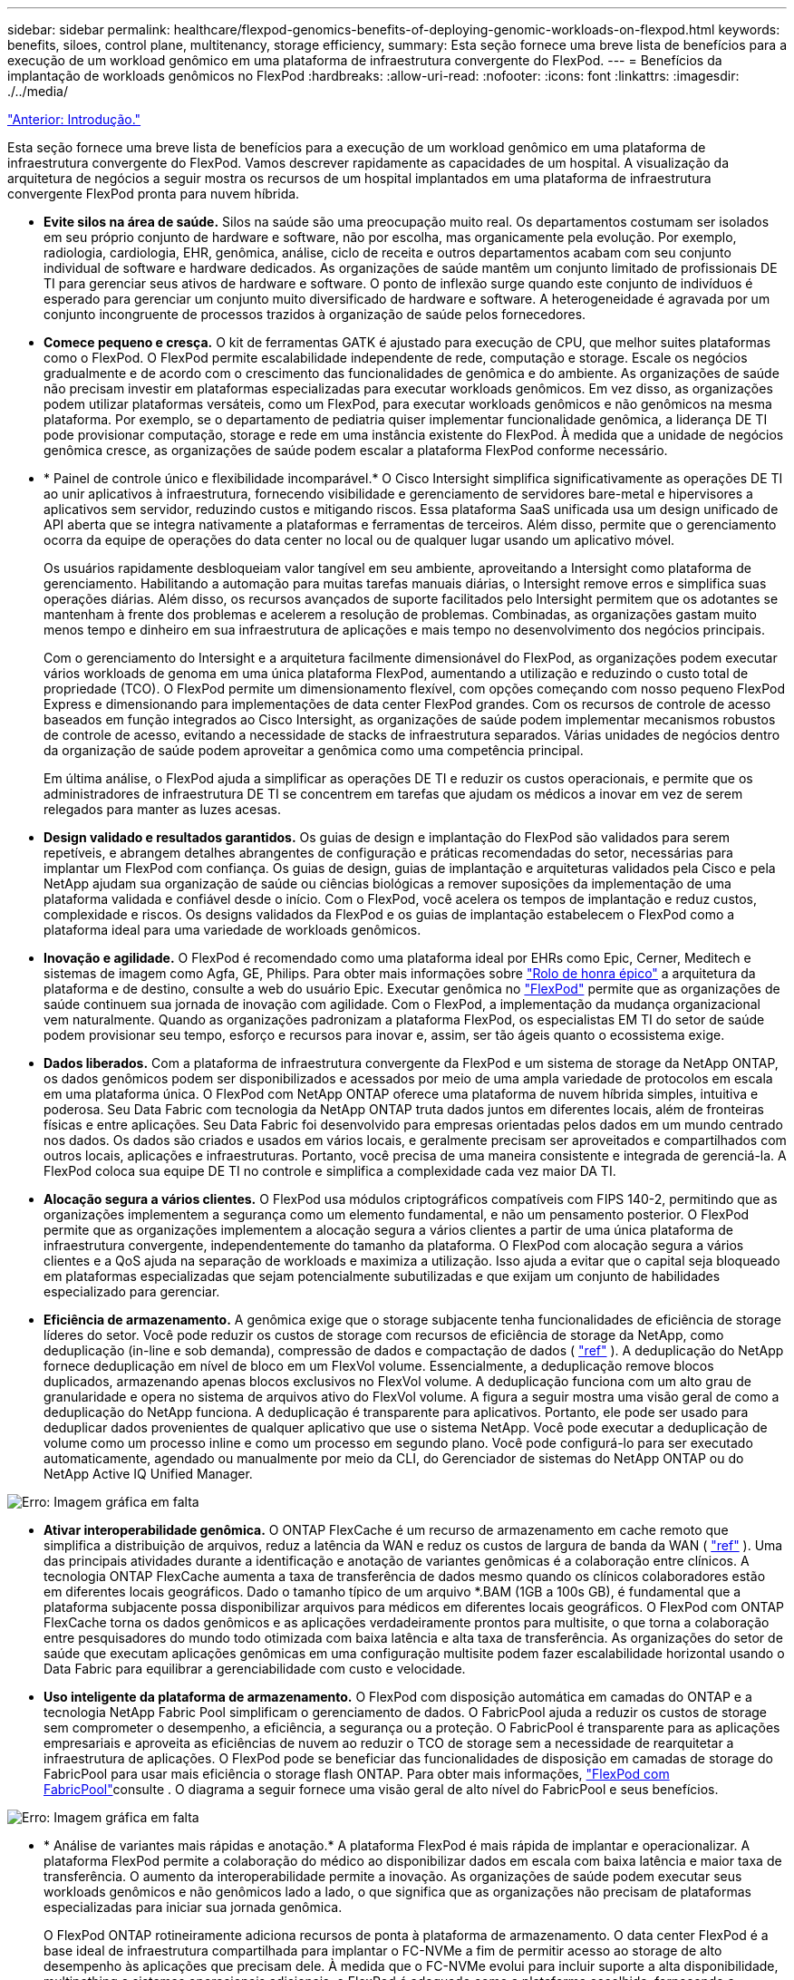 ---
sidebar: sidebar 
permalink: healthcare/flexpod-genomics-benefits-of-deploying-genomic-workloads-on-flexpod.html 
keywords: benefits, siloes, control plane, multitenancy, storage efficiency, 
summary: Esta seção fornece uma breve lista de benefícios para a execução de um workload genômico em uma plataforma de infraestrutura convergente do FlexPod. 
---
= Benefícios da implantação de workloads genômicos no FlexPod
:hardbreaks:
:allow-uri-read: 
:nofooter: 
:icons: font
:linkattrs: 
:imagesdir: ./../media/


link:flexpod-genomics-introduction.html["Anterior: Introdução."]

[role="lead"]
Esta seção fornece uma breve lista de benefícios para a execução de um workload genômico em uma plataforma de infraestrutura convergente do FlexPod. Vamos descrever rapidamente as capacidades de um hospital. A visualização da arquitetura de negócios a seguir mostra os recursos de um hospital implantados em uma plataforma de infraestrutura convergente FlexPod pronta para nuvem híbrida.

* *Evite silos na área de saúde.* Silos na saúde são uma preocupação muito real. Os departamentos costumam ser isolados em seu próprio conjunto de hardware e software, não por escolha, mas organicamente pela evolução. Por exemplo, radiologia, cardiologia, EHR, genômica, análise, ciclo de receita e outros departamentos acabam com seu conjunto individual de software e hardware dedicados. As organizações de saúde mantêm um conjunto limitado de profissionais DE TI para gerenciar seus ativos de hardware e software. O ponto de inflexão surge quando este conjunto de indivíduos é esperado para gerenciar um conjunto muito diversificado de hardware e software. A heterogeneidade é agravada por um conjunto incongruente de processos trazidos à organização de saúde pelos fornecedores.
* *Comece pequeno e cresça.* O kit de ferramentas GATK é ajustado para execução de CPU, que melhor suites plataformas como o FlexPod. O FlexPod permite escalabilidade independente de rede, computação e storage. Escale os negócios gradualmente e de acordo com o crescimento das funcionalidades de genômica e do ambiente. As organizações de saúde não precisam investir em plataformas especializadas para executar workloads genômicos. Em vez disso, as organizações podem utilizar plataformas versáteis, como um FlexPod, para executar workloads genômicos e não genômicos na mesma plataforma. Por exemplo, se o departamento de pediatria quiser implementar funcionalidade genômica, a liderança DE TI pode provisionar computação, storage e rede em uma instância existente do FlexPod. À medida que a unidade de negócios genômica cresce, as organizações de saúde podem escalar a plataforma FlexPod conforme necessário.
* * Painel de controle único e flexibilidade incomparável.* O Cisco Intersight simplifica significativamente as operações DE TI ao unir aplicativos à infraestrutura, fornecendo visibilidade e gerenciamento de servidores bare-metal e hipervisores a aplicativos sem servidor, reduzindo custos e mitigando riscos. Essa plataforma SaaS unificada usa um design unificado de API aberta que se integra nativamente a plataformas e ferramentas de terceiros. Além disso, permite que o gerenciamento ocorra da equipe de operações do data center no local ou de qualquer lugar usando um aplicativo móvel.
+
Os usuários rapidamente desbloqueiam valor tangível em seu ambiente, aproveitando a Intersight como plataforma de gerenciamento. Habilitando a automação para muitas tarefas manuais diárias, o Intersight remove erros e simplifica suas operações diárias. Além disso, os recursos avançados de suporte facilitados pelo Intersight permitem que os adotantes se mantenham à frente dos problemas e acelerem a resolução de problemas. Combinadas, as organizações gastam muito menos tempo e dinheiro em sua infraestrutura de aplicações e mais tempo no desenvolvimento dos negócios principais.

+
Com o gerenciamento do Intersight e a arquitetura facilmente dimensionável do FlexPod, as organizações podem executar vários workloads de genoma em uma única plataforma FlexPod, aumentando a utilização e reduzindo o custo total de propriedade (TCO). O FlexPod permite um dimensionamento flexível, com opções começando com nosso pequeno FlexPod Express e dimensionando para implementações de data center FlexPod grandes. Com os recursos de controle de acesso baseados em função integrados ao Cisco Intersight, as organizações de saúde podem implementar mecanismos robustos de controle de acesso, evitando a necessidade de stacks de infraestrutura separados. Várias unidades de negócios dentro da organização de saúde podem aproveitar a genômica como uma competência principal.

+
Em última análise, o FlexPod ajuda a simplificar as operações DE TI e reduzir os custos operacionais, e permite que os administradores de infraestrutura DE TI se concentrem em tarefas que ajudam os médicos a inovar em vez de serem relegados para manter as luzes acesas.

* *Design validado e resultados garantidos.* Os guias de design e implantação do FlexPod são validados para serem repetíveis, e abrangem detalhes abrangentes de configuração e práticas recomendadas do setor, necessárias para implantar um FlexPod com confiança. Os guias de design, guias de implantação e arquiteturas validados pela Cisco e pela NetApp ajudam sua organização de saúde ou ciências biológicas a remover suposições da implementação de uma plataforma validada e confiável desde o início. Com o FlexPod, você acelera os tempos de implantação e reduz custos, complexidade e riscos. Os designs validados da FlexPod e os guias de implantação estabelecem o FlexPod como a plataforma ideal para uma variedade de workloads genômicos.
* *Inovação e agilidade.* O FlexPod é recomendado como uma plataforma ideal por EHRs como Epic, Cerner, Meditech e sistemas de imagem como Agfa, GE, Philips. Para obter mais informações sobre https://www.linkedin.com/pulse/achieving-epic-honor-roll-netapp-brian-pruitt/["Rolo de honra épico"^] a arquitetura da plataforma e de destino, consulte a web do usuário Epic. Executar genômica no https://www.flexpod.com/idc-white-paper/["FlexPod"^] permite que as organizações de saúde continuem sua jornada de inovação com agilidade. Com o FlexPod, a implementação da mudança organizacional vem naturalmente. Quando as organizações padronizam a plataforma FlexPod, os especialistas EM TI do setor de saúde podem provisionar seu tempo, esforço e recursos para inovar e, assim, ser tão ágeis quanto o ecossistema exige.
* *Dados liberados.* Com a plataforma de infraestrutura convergente da FlexPod e um sistema de storage da NetApp ONTAP, os dados genômicos podem ser disponibilizados e acessados por meio de uma ampla variedade de protocolos em escala em uma plataforma única. O FlexPod com NetApp ONTAP oferece uma plataforma de nuvem híbrida simples, intuitiva e poderosa. Seu Data Fabric com tecnologia da NetApp ONTAP truta dados juntos em diferentes locais, além de fronteiras físicas e entre aplicações. Seu Data Fabric foi desenvolvido para empresas orientadas pelos dados em um mundo centrado nos dados. Os dados são criados e usados em vários locais, e geralmente precisam ser aproveitados e compartilhados com outros locais, aplicações e infraestruturas. Portanto, você precisa de uma maneira consistente e integrada de gerenciá-la. A FlexPod coloca sua equipe DE TI no controle e simplifica a complexidade cada vez maior DA TI.
* *Alocação segura a vários clientes.* O FlexPod usa módulos criptográficos compatíveis com FIPS 140-2, permitindo que as organizações implementem a segurança como um elemento fundamental, e não um pensamento posterior. O FlexPod permite que as organizações implementem a alocação segura a vários clientes a partir de uma única plataforma de infraestrutura convergente, independentemente do tamanho da plataforma. O FlexPod com alocação segura a vários clientes e a QoS ajuda na separação de workloads e maximiza a utilização. Isso ajuda a evitar que o capital seja bloqueado em plataformas especializadas que sejam potencialmente subutilizadas e que exijam um conjunto de habilidades especializado para gerenciar.
* *Eficiência de armazenamento.* A genômica exige que o storage subjacente tenha funcionalidades de eficiência de storage líderes do setor. Você pode reduzir os custos de storage com recursos de eficiência de storage da NetApp, como deduplicação (in-line e sob demanda), compressão de dados e compactação de dados ( https://docs.netapp.com/ontap-9/index.jsp?topic=%2Fcom.netapp.doc.dot-cm-vsmg%2FGUID-9C88C1A6-990A-4826-83F8-0C8EAD6C3613.html["ref"^] ). A deduplicação do NetApp fornece deduplicação em nível de bloco em um FlexVol volume. Essencialmente, a deduplicação remove blocos duplicados, armazenando apenas blocos exclusivos no FlexVol volume. A deduplicação funciona com um alto grau de granularidade e opera no sistema de arquivos ativo do FlexVol volume. A figura a seguir mostra uma visão geral de como a deduplicação do NetApp funciona. A deduplicação é transparente para aplicativos. Portanto, ele pode ser usado para deduplicar dados provenientes de qualquer aplicativo que use o sistema NetApp. Você pode executar a deduplicação de volume como um processo inline e como um processo em segundo plano. Você pode configurá-lo para ser executado automaticamente, agendado ou manualmente por meio da CLI, do Gerenciador de sistemas do NetApp ONTAP ou do NetApp Active IQ Unified Manager.


image:flexpod-genomics-image3.png["Erro: Imagem gráfica em falta"]

* *Ativar interoperabilidade genômica.* O ONTAP FlexCache é um recurso de armazenamento em cache remoto que simplifica a distribuição de arquivos, reduz a latência da WAN e reduz os custos de largura de banda da WAN ( https://www.netapp.com/knowledge-center/what-is-flex-cache/["ref"^] ). Uma das principais atividades durante a identificação e anotação de variantes genômicas é a colaboração entre clínicos. A tecnologia ONTAP FlexCache aumenta a taxa de transferência de dados mesmo quando os clínicos colaboradores estão em diferentes locais geográficos. Dado o tamanho típico de um arquivo *.BAM (1GB a 100s GB), é fundamental que a plataforma subjacente possa disponibilizar arquivos para médicos em diferentes locais geográficos. O FlexPod com ONTAP FlexCache torna os dados genômicos e as aplicações verdadeiramente prontos para multisite, o que torna a colaboração entre pesquisadores do mundo todo otimizada com baixa latência e alta taxa de transferência. As organizações do setor de saúde que executam aplicações genômicas em uma configuração multisite podem fazer escalabilidade horizontal usando o Data Fabric para equilibrar a gerenciabilidade com custo e velocidade.
* *Uso inteligente da plataforma de armazenamento.* O FlexPod com disposição automática em camadas do ONTAP e a tecnologia NetApp Fabric Pool simplificam o gerenciamento de dados. O FabricPool ajuda a reduzir os custos de storage sem comprometer o desempenho, a eficiência, a segurança ou a proteção. O FabricPool é transparente para as aplicações empresariais e aproveita as eficiências de nuvem ao reduzir o TCO de storage sem a necessidade de rearquitetar a infraestrutura de aplicações. O FlexPod pode se beneficiar das funcionalidades de disposição em camadas de storage do FabricPool para usar mais eficiência o storage flash ONTAP. Para obter mais informações, https://docs.netapp.com/us-en/flexpod/hybrid-cloud/cloud-fabricpool_introduction.html["FlexPod com FabricPool"^]consulte . O diagrama a seguir fornece uma visão geral de alto nível do FabricPool e seus benefícios.


image:flexpod-genomics-image4.png["Erro: Imagem gráfica em falta"]

* * Análise de variantes mais rápidas e anotação.* A plataforma FlexPod é mais rápida de implantar e operacionalizar. A plataforma FlexPod permite a colaboração do médico ao disponibilizar dados em escala com baixa latência e maior taxa de transferência. O aumento da interoperabilidade permite a inovação. As organizações de saúde podem executar seus workloads genômicos e não genômicos lado a lado, o que significa que as organizações não precisam de plataformas especializadas para iniciar sua jornada genômica.
+
O FlexPod ONTAP rotineiramente adiciona recursos de ponta à plataforma de armazenamento. O data center FlexPod é a base ideal de infraestrutura compartilhada para implantar o FC-NVMe a fim de permitir acesso ao storage de alto desempenho às aplicações que precisam dele. À medida que o FC-NVMe evolui para incluir suporte a alta disponibilidade, multipathing e sistemas operacionais adicionais, o FlexPod é adequado como a plataforma escolhida, fornecendo a escalabilidade e a confiabilidade necessárias para dar suporte a esses recursos. O ONTAP com e/S mais rápido e NVMe completo permite que análises genômicas sejam concluídas com mais rapidez ( https://www.netapp.com/data-storage/nvme/what-is-nvme/["ref"^] ).

+
Os dados do genoma bruto sequenciado produzem grandes tamanhos de arquivo, e é importante que esses arquivos sejam disponibilizados aos analisadores variantes para reduzir o tempo total que leva da coleta de amostras para anotação variante. O NVMe (nonvolatile Memory Express), quando usado como protocolo de transporte de dados e acesso ao storage, fornece níveis sem precedentes de taxa de transferência e tempos de resposta mais rápidos. O FlexPod implanta o protocolo NVMe ao acessar o storage flash por meio do barramento PCI Express (PCIe). O PCIe permite a implementação de dezenas de milhares de filas de comando, aumentando a paralelização e a taxa de transferência. Um único protocolo, desde o armazenamento até a memória, torna o acesso aos dados mais rápido.

* *Agilidade para pesquisa clínica desde o início.* A capacidade de armazenamento e o desempenho flexíveis e expansíveis permitem que as organizações de pesquisa de saúde otimizem o ambiente de forma elástica ou just-in-time (JIT). Ao desacoplar o storage da infraestrutura de computação e rede, a plataforma FlexPod pode ser escalada e horizontal sem interrupção. Com o Cisco Intersight, a plataforma FlexPod pode ser gerenciada com workflows automatizados incorporados e personalizados. Os workflows do Cisco Intersight permitem que as organizações de saúde reduzam o tempo de gerenciamento do ciclo de vida das aplicações. Quando um centro médico acadêmico exige que os dados do paciente sejam anonimizados e disponibilizados ao seu centro para informática de pesquisa e/ou centro para qualidade, sua organização DE TI pode aproveitar os fluxos de trabalho do Cisco Intersight FlexPod para fazer backups, clonar e restaurar dados em questão de segundos, não horas. Com o NetApp Trident e o Kubernetes, as ORGANIZAÇÕES DE TI podem provisionar novos cientistas de dados e disponibilizar dados clínicos para desenvolvimento de modelos em questão de minutos, às vezes até em segundos.
* *Proteção de dados do genoma.* O NetApp SnapLock fornece um volume de propósito especial no qual os arquivos podem ser armazenados e comprometidos com um estado não apagável e não regravável. Os dados de produção do usuário que residem em um FlexVol volume podem ser espelhados ou abobadados a um volume SnapLock por meio da tecnologia NetApp SnapMirror ou SnapVault. Os arquivos no volume SnapLock, o próprio volume e seu agregado de hospedagem não podem ser excluídos até o final do período de retenção. Usando o software ONTAP FPolicy, as organizações podem evitar ataques de ransomware, despermitindo operações em arquivos com extensões específicas. Um evento FPolicy pode ser acionado para operações de arquivo específicas. O evento está vinculado a uma política, que chama o mecanismo que ele precisa usar. Você pode configurar uma política com um conjunto de extensões de arquivo que podem potencialmente conter ransomware. Quando um arquivo com uma extensão não permitida tenta executar uma operação não autorizada, o FPolicy impede que essa operação seja executada (https://www.netapp.com/pdf.html?item=/media/12428-tr4802pdf.pdf["ref"^]).
* *Suporte cooperativo do FlexPod.* A NetApp e a Cisco estabeleceram o suporte cooperativo do FlexPod, um modelo de suporte forte, dimensionável e flexível para atender aos requisitos exclusivos de suporte da infraestrutura convergente do FlexPod. Esse modelo usa a experiência, os recursos e a experiência combinada de suporte técnico da NetApp e da Cisco para oferecer um processo simplificado para identificar e resolver problemas de suporte da FlexPod, independentemente de onde o problema reside. A figura a seguir fornece uma visão geral do modelo de suporte cooperativo do FlexPod. O cliente entra em Contato com o fornecedor que pode ser o dono do problema, e tanto a Cisco quanto a NetApp trabalham cooperativamente para resolvê-lo. A Cisco e a NetApp têm equipes de engenharia e desenvolvimento entre empresas que trabalham lado a lado para resolver problemas. Esse modelo de suporte reduz a perda de informações durante a tradução, permite a confiança e reduz o tempo de inatividade.


image:flexpod-genomics-image5.png["Erro: Imagem gráfica em falta"]

link:flexpod-genomics-solution-infrastructure-hardware-and-software-components.html["Próximo: Componentes de hardware e software da infraestrutura da solução."]
